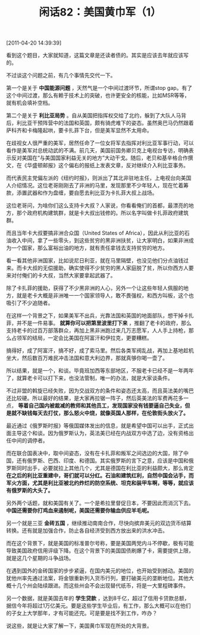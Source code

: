 # -*- org -*-

# Time-stamp: <2011-08-25 21:28:44 Thursday by ldw>

#+OPTIONS: ^:nil author:nil timestamp:nil creator:nil H:2

#+STARTUP: indent

#+TITLE: 闲话82：美国黄巾军（1）

[2011-04-20 14:39:39]


看到这个题目，大家就知道，这篇文章是还读者债的。其实是应该去年就应该写的。

不过谈这个问题之前，有几个事情先交代一下。

第一个是关于 *中国能源问题* ，天然气是一个中间过渡环节，所谓stop gap。有了这个中间过渡，那么有赖于技术上的突破，也许更安全的核能，比如MSR等等，就有机会填补空档。

第二个是关于 *利比亚局势* 。自从美国把指挥权交给了北约，躲到了大队人马背后，利比亚干预阵营中的法国和英国，颇有骑虎难下的姿态。虽然奥巴马仍然跟着萨科齐和卡梅隆起哄，要卡扎菲下台，但是美军显然不太用命。

在歧视女人很严重的美军，居然任命了一位女将军去指挥对利比亚军事行动，可以看作是美军对总统动武的不满。前几天，美国前国务卿贝克上电视台专访，明确表示反对美国在“与美国国家利益无关的地方”大动干戈。随后，老贝和基辛格合作撰文，在《华盛顿邮报》这个偏右的报纸上发表文章，反对继续介入利比亚事务。

而代表民主党偏左派的《纽约时报》，则派出了其北非驻地主任，上电视台向美国人介绍情况。这位老哥刚刚去了非洲的马里，发现那里不少年轻人，现在忙着筹款，添置武器和作为盘缠，要自愿去利比亚为卡扎菲大叔上战场。

这位老哥问，为啥你们这么支持卡大叔？人家说，你看看俺们的首都，最漂亮的地方，那个政府机构建筑群，就是卡大叔出钱修的。所以名字叫做卡扎菲政府建筑群。

而且当年卡大叔要搞非洲合众国（United States of Africa），因此从利比亚的石油收入中间，拿了一些零头，到这些贫穷的黑非洲扶贫，让大家明白，如果非洲成为一个国家，那么富裕出油的地方，就有责任拿钱去支持贫穷的地方。

看一看其他非洲国家，比如说尼日利亚，就在马里隔壁，也没见他们分点油钱过来。而卡大叔的无偿援助，确实使得不少贫穷的黑人家庭脱了贫，所以你西方人要来对付俺们的卡大叔，当然大家要拿起武器了。

除了卡扎菲的援助，获得了不少黑非洲的人心，另外一个让这些年轻人佩服的地方，就是老卡大概是非洲唯一一个国家领导人，敢不畏强权，和西方叫板，这个也吸引了不少追随者。

在这样一个背景之下，如果美军不出兵，光靠法国和英国的地面部队，想干掉卡扎菲，并不是一件易事。 *就算你可以把第里波里打下来* ，推翻了老卡的政府，那么支持老卡的过百万部落群众，再加上黑非洲跑过来几万志愿军，人人手上持枪，那么占领军的结局，一定会比美国在阿富汗和伊拉克，更要糟糕。

搞得好，成了阿富汗，搞不好，成了索马里。然后各类军阀乱战，再加上基地趁机坐大，然后数百万难民冲击法国和意大利边界，那就真够你喝一壶了。

所以结果，就是一个，和谈。毕竟班加西等东部地区，不服老卡已经不是一年两年了，就算老卡可以打下来，也没法管制，唯一的办法，就是大家谈条件。

不过非盟的斡旋已经失败，因为交战双方的条件和姿态还太高，而且英法美的嘴巴还比较硬。所以最好的结果，是大家再拉锯一阵子，然后英美法的军费再花多一点， *等着自己国内被裁减的教师和其他员工，发现国家没有钱要逼自己失业，但是就不缺钱每天去打仗，那么怒火中烧，就像英国人那样，在伦敦街头放火了。*

最近通过《俄罗斯时报》等俄国媒体发出的信息，就是希望中国可以出手，正式出面主导这个和谈。因为俄罗斯认为，英法美已经在内战双方中选了边，没有资格出任中间的调停者。

而在联合国表决中，取中间姿态，没有在卡扎菲和叛军之间选边的大国，除了中国，还有俄罗斯、巴西、印度、和德国。其实俄罗斯的言下之意，应该是中国和俄罗斯同时出手，必要就拉上其他几个，尤其是德国在利比亚的利益颇大，那么肯定 *在之后的利比亚重建中，哥们就可以分红。石油和建筑红利，自然中国会沾手，而军火方面，尤其是利比亚被北约炸烂的防空系统、坦克和装甲车啊，等等，就应该有俄罗斯的大头了。*

另外两个话题，就和美国有关了。一个是希拉里督促日本，不要因此而消沉下去。 *中国还需要你打鸡血来遏制呢，美国还需要你输血供应羊毛呢。*

另一个就是三亚 *金砖五国* ，继续推动南南合作，尽快向摈弃美元的双边货币结算转换。还有就是加强合作，防止各自经济受到西方放出来的洪水冲击。

而在这个背景下，就是美国的标准普尔号称，要是美国两党内斗不停歇，极有可能导致美国政府信用评级下降。在这个背景下的美国国债刷爆了卡，需要提供上限，就是这几个星期的斗争战场。

在遇到国外的金砖国家的步步紧逼，在国内美元的地位，也开始受到撼动。美国的犹他州率先通过法案，将金银重新列入货币行列，要打破美元的垄断地位。其他大概十几个州会陆续跟进。而这些州会不会出现替代纸币，将是一大里程碑事件。

另一个数据，就是美国去年的 *学生贷款* ，达到8千亿，超过了信用卡贷款总额，据信今年将超过1万亿美元。要是这些学生毕业后，有工作，那么大概可以在他们的子女上大学那年，才有可能还完。可是要是找不到工作，咋办？

说这些，就是让大家了解一下，美国黄巾军现在所处的大背景。
